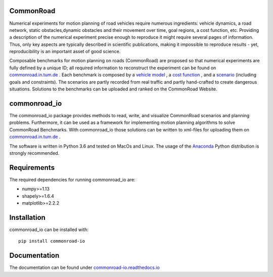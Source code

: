 CommonRoad
============

Numerical experiments for motion planning of road vehicles require numerous ingredients: vehicle dynamics, a road network, static obstacles,dynamic obstacles and their movement over time, goal regions, a cost function, etc. Providing a description of the numerical experiment precise enough to reproduce it might require several pages of information. Thus, only key aspects are typically described in scientific publications, making it impossible to reproduce results - yet, reproducibility is an important asset of good science.

Composable benchmarks for motion planning on roads (CommonRoad) are proposed so that numerical experiments are fully defined by a unique ID; all required information to reconstruct the experiment can be found on `commonroad.in.tum.de <https://commonroad.in.tum.de/>`_
. Each benchmark is composed by a `vehicle model <https://commonroad.in.tum.de/documentation/vehicle_model_doc/>`_
, a `cost function <https://commonroad.in.tum.de/documentation/cost_func_doc/>`_
, and a `scenario <https://commonroad.in.tum.de/scenarios/>`_ (including goals and constraints). The scenarios are partly recorded from real traffic and partly hand-crafted to create dangerous situations. Solutions to the benchmarks can be uploaded and ranked on the CommonRoad Website.

commonroad_io
=============

The commonroad_io package provides methods to read, write, and visualize CommonRoad scenarios and planning problems. Furthermore, it can be used as a framework for implementing motion planning algorithms to solve CommonRoad Benchmarks. With commonroad_io those solutions can be written to xml-files for uploading them on `commonroad.in.tum.de <https://commonroad.in.tum.de/>`_ .

The software is written in Python 3.6 and tested on MacOs and Linux. The usage of the Anaconda_ Python distribution is strongly recommended.

.. _Anaconda: http://www.anaconda.com/download/#download

Requirements
============

The required dependencies for running commonroad_io are:

* numpy>=1.13
* shapely>=1.6.4
* matplotlib>=2.2.2

Installation
============

commonroad_io can be installed with::

	pip install commonroad-io


Documentation
=============

The documentation can be found under `commonroad-io.readthedocs.io <https://commonroad-io.readthedocs.io>`_

